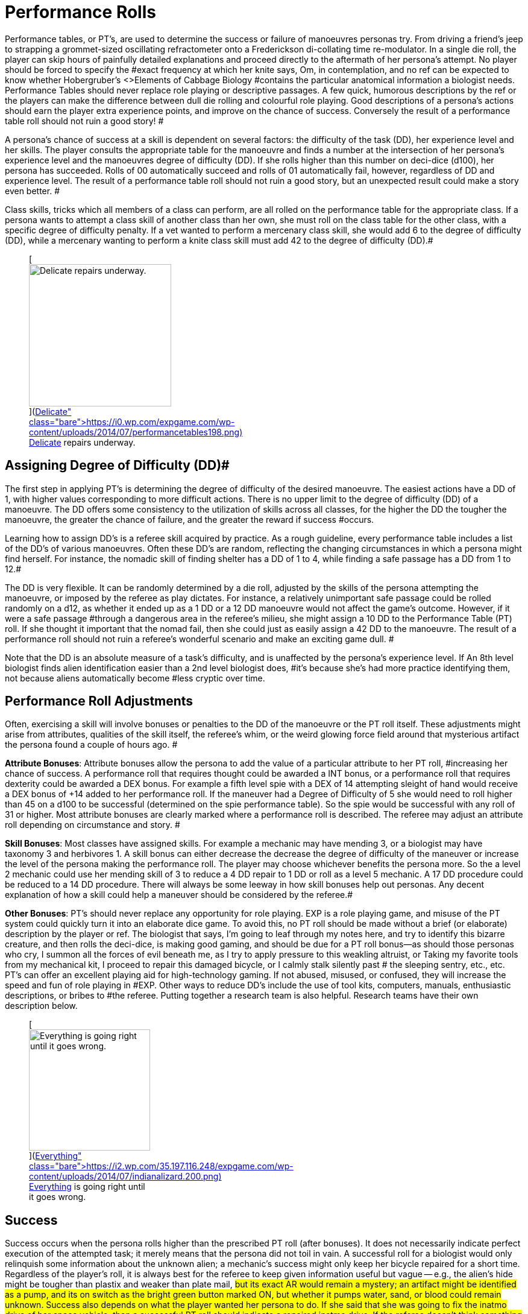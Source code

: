 = Performance Rolls

Performance tables, or PT's, are used to determine the success or failure of manoeuvres personas try.
From driving a friend's jeep to strapping a grommet-sized oscillating refractometer onto a Frederickson di-collating time re-modulator.
In a single die roll, the player can skip hours of painfully detailed explanations and proceed directly to the aftermath of her persona's attempt.
No player should be forced to specify the #exact frequency at which her knite says, Om,
in contemplation, and no ref can be expected to know whether Hobergruber's +++<>+++Elements of Cabbage Biology +++</>+++#contains the particular anatomical information a biologist needs.
Performance Tables should never replace role playing or descriptive passages.
A few quick, humorous descriptions by the ref or the players can make the difference between dull die rolling and colourful role playing.
Good descriptions of a persona's actions should earn the player extra experience points, and improve on the chance of success.
 Conversely the result of a performance table roll should not ruin a good story!
#

A persona's chance of success at a skill is dependent on several factors: the difficulty of the task (DD), her experience level and her skills. The player consults the appropriate table for the manoeuvre and finds a number at the intersection of her persona's experience level and the manoeuvres degree of difficulty (DD).
If she rolls higher than this number on deci-dice (d100), her persona has succeeded.
Rolls of 00 automatically succeed and rolls of 01 automatically fail, however, regardless of DD and experience level.
The result of a performance table roll should not ruin a good story, but an unexpected result could make a story even better.
#

Class skills, tricks which all members of a class can perform, are all rolled on the performance table for the appropriate class.
If a persona wants to attempt a class skill of another class than her own, she must roll on the class table for the other class, with a specific degree of difficulty penalty.
If a vet wanted to perform a mercenary class skill, she would add 6 to the degree of difficulty (DD), while a mercenary wanting to perform a knite class skill must add 42 to the degree of difficulty (DD).#+++<figure id="attachment_1540" aria-describedby="caption-attachment-1540" style="width: 236px" class="wp-caption aligncenter">+++[image:https://i1.wp.com/expgame.com/wp-content/uploads/2014/07/performancetables198-236x300.png?resize=236%2C300[Delicate repairs underway.,236]](https://i0.wp.com/expgame.com/wp-content/uploads/2014/07/performancetables198.png)+++<figcaption id="caption-attachment-1540" class="wp-caption-text">+++Delicate repairs underway.+++</figcaption>++++++</figure>+++

== Assigning Degree of Difficulty (DD)# 

The first step in applying PT's is determining the degree of difficulty of the desired manoeuvre.
The easiest actions have a DD of 1, with higher values corresponding to more difficult actions.
There is no upper limit to the degree of difficulty (DD) of a manoeuvre.
The DD offers some consistency to the utilization of skills across all classes, for the higher the DD the tougher the manoeuvre, the greater the chance of failure, and the greater the reward if success #occurs.

Learning how to assign DD's is a referee skill acquired by practice.
As a rough guideline, every performance table includes a list of the DD's of various manoeuvres.
Often these DD's are random, reflecting the changing circumstances in which a persona might find herself.
For instance, the nomadic skill of finding shelter has a DD of 1 to 4, while finding a safe passage has a DD from 1 to 12.#

The DD is very flexible.
It can be randomly determined by a die roll, adjusted by the skills of the persona attempting the manoeuvre, or imposed by the referee as play dictates.
For instance, a relatively unimportant safe passage could be rolled randomly on a d12, as whether it ended up as a 1 DD or a 12 DD manoeuvre would not affect the game's outcome.
However, if it were a safe passage #through a dangerous area in the referee's milieu, she might assign a 10 DD to the Performance Table (PT) roll.
If she thought it important that the nomad fail, then she could just as easily assign a 42 DD to the manoeuvre.
The result of a performance roll should not ruin a referee's wonderful scenario and make an exciting game dull.
#

Note that the DD is an absolute measure of a task's difficulty, and is unaffected by the persona's experience level.
If An 8th level biologist finds alien identification easier than a 2nd level biologist does, #it's because she's had more practice identifying them, not because aliens automatically become #less cryptic over time.

== Performance Roll Adjustments

Often, exercising a skill will involve bonuses or penalties to the DD of the manoeuvre or the PT roll itself.
These adjustments might arise from attributes, qualities of the skill itself, the referee's whim, or the weird glowing force field around that mysterious artifact the persona found a couple of hours ago.
#

*Attribute Bonuses*: Attribute bonuses allow the persona to add the value of a particular attribute to her PT roll, #increasing her chance of success.
A performance roll that requires thought could be awarded a INT bonus, or a performance roll that requires dexterity could be awarded a DEX bonus.
For example a fifth level spie with a DEX of 14 attempting sleight of hand would receive a DEX bonus of +14 added to her performance roll.
If the maneuver had a Degree of Difficulty of 5 she would need to roll higher than 45 on a d100 to be successful (determined on the spie performance table).
So the spie would be successful with any roll of 31 or higher.
Most attribute bonuses are clearly marked where a performance roll is described.
The referee may adjust an attribute roll depending on circumstance and story.
#

*Skill Bonuses*: Most classes have assigned skills.
For example a mechanic may have mending 3, or a biologist may have taxonomy 3 and herbivores 1.
A skill bonus can either decrease the decrease the degree of difficulty of the maneuver or increase the level of the persona making the performance roll.
The player may choose whichever benefits the persona more.
So the a level 2 mechanic  could use her mending skill of 3 to reduce a 4 DD repair to 1 DD or roll as a level 5 mechanic.
A 17 DD procedure could be reduced to a 14 DD procedure.
There will always be some leeway in how skill bonuses help out personas.
Any decent explanation of how a skill could help a maneuver should be considered by the referee.#

*Other  Bonuses*: PT's should never replace any opportunity for role playing.
EXP is a role playing game, and misuse of the PT system could quickly turn it into an elaborate dice game.
To avoid this, no PT roll should be made without a brief (or elaborate) description by the player or ref.
The biologist that says, I'm going to leaf through my notes here, and try to identify this bizarre creature,
and then rolls the deci-dice, is making good gaming, and should be due for a PT roll bonus--as should those personas who cry, I summon all the forces of evil beneath me, as I try to apply pressure to this weakling altruist,
or Taking my favorite tools from my mechanical kit, I proceed to repair this damaged bicycle,
or I 
calmly 
stalk silently 
past #
the 
sleeping 
sentry,
etc., etc.
PT's can offer an excellent playing aid for high-technology gaming.
If not abused, misused, or confused, they will increase the speed and fun of role playing in #EXP.
Other ways to reduce DD's include the use of tool kits, computers, manuals, enthusiastic descriptions, or bribes to #the referee.
Putting together a research team is also helpful.
Research teams have their own description below.+++<figure id="attachment_1541" aria-describedby="caption-attachment-1541" style="width: 201px" class="wp-caption aligncenter">+++[image:https://i0.wp.com/35.197.116.248/expgame.com/wp-content/uploads/2014/07/indianalizard.200-201x300.png?resize=201%2C300[Everything is going right until it goes wrong.,201]](https://i2.wp.com/35.197.116.248/expgame.com/wp-content/uploads/2014/07/indianalizard.200.png)+++<figcaption id="caption-attachment-1541" class="wp-caption-text">+++Everything is going right until it goes wrong.+++</figcaption>++++++</figure>+++

== Success

Success occurs when the persona rolls higher than the prescribed PT roll (after bonuses).
It does not necessarily indicate perfect execution of the attempted task;
it merely means that the persona did not toil in vain.
A successful roll for a biologist would only relinquish some information about the unknown alien;
a mechanic's success might only keep her bicycle repaired for a short time.
Regardless of the player's roll, it is always best for the referee to keep given information useful but vague -- e.g., the alien's hide might be tougher than plastix and weaker than plate mail, #but its exact AR would remain a mystery;
an artifact might be identified as a pump, and its on switch as the bright green button marked ON,
but whether it pumps water, sand, or blood could remain unknown.
Success also depends on what the player wanted her persona to do.
If she said that she was going to fix the inatmo drive of her space vehicle, then a successful PT roll should indicate a repaired inatmo drive.
If the referee doesn't think something is possible, she should reflect it by choosing a high DD for the manoeuvre, not by changing her mind after the persona succeeds.#

== Failure# 

Failure occurs when the player rolls less than the prescribed PT roll (after bonuses).
Failure usually results in more than a mere lack of success: spies get caught, veterinarians kill patients, mechanics break things, and nomads starve to death.
Ultimately the result of a failure depends on the situation that the expedition is in, the lousiness of the die roll, and the mood of the referee.
A roll like 01, for instance, might indicate effects exactly the reverse of those desired -- a result which would, of #course, always be deleterious.

== Extreme Rolls 

A PT roll greater than 100 indicates that the skill cannot be successfully performed without PT roll bonuses.
Unless the referee allows critical successes for the manoeuvre (see Chapter 16, Special Rolls), even a natural roll of 100 will not necessarily be sufficient.
Thus if a first level mechanic wants to repair a bicycle that has sustained major damage (6 DD), she must roll over 105.
But mechanics receive an INT attribute bonus, and her INN is 16, so the player needs to roll only 89 or higher to repair the bicycle.
If she were attempting a manoeuvre that required a PT roll of 120, she could not succeed at the task without the chance of a critical roll #success.
Negative PT rolls, conversely, indicate procedures that are automatically successful for the persona.
It is very easy to have a PT roll higher than a negative number, and the player will certainly succeed unless penalties apply or a critical failure occurs.#

Occasionally the DD of an action will exceed the bounds of the performance tables.
When DD is greater than 20, the skill is treated as a 20 DD manoeuvre, but with a PT roll penalty.
For every DD greater than 20 the referee adds 5 to the roll required at the 20 DD level -- so if the roll needed for a 20 DD procedure were 167, the PT roll needed for a 25 DD procedure would be 167 + 25 = 192.
A similar system is used for DDs less than 1-- i.e., 5 points are subtracted from the necessary PT roll for each DD below 1.
(Mind you, it's highly unlikely that a player will ever need such bonuses for a DD that's already negative.)#

== Duration

How long it takes to complete a task generally depends on a combination of common sense and degree of difficulty, although some skills have specifically assigned durations.
Performing open heart surgery (a difficult task) would always take longer than ten minutes, for instance, while the equally difficult task of a double somersault leap on ice skates would be over for better or worse almost as soon as it began.#

The suggested durations are generally minima -- their DD values represent the persona's being rushed, and so the quality of her workmanship cannot be guaranteed.
If the duration of the procedure is important, the persona must first sacrifice the time and only then try to make the PT roll.
A persona working on a project that takes many months may or may not be able to go exploring during this time, and only when the duration is over will she find out if she has succeeded or not.
#

For example, a biologist trying to determine the armour rating of a particular alien (5 DD) would #first roll 5d4 and  is the number of minutes that she must spend leafing through her notes and contemplating before making a decision.
If she is interrupted or stopped during this time, her roll may be penalized or forfeited.If a persona wants to complete some procedure quicker than normal, she can certainly increase the degree of difficulty to decrease the duration spent working on the problem.
The biologist #above could certainly try to identify the alien's armour in under a minute, but she would suffer what ever DD penalty the referee felt was appropriate.
#

Many class abilities take up no time at all, because they represent inherent abilities that must be performed swiftly -- many knite, mercenary, and spie skills, for instance, are performed during combat and require no research or study.
Table 14.1, Research Durations only applies as a rough guide for technical activities which require durations in order to appear more realistic.#

// insert table 156

== Required Equipment 

Why is it so difficult for personas to perform class skills?
The reason is simple: they are operating with virtually their bare hands.
The various class performance tables indicate the chance of success when operating with a bare minimum of equipment -- that is, with what is listed on Table 14.2: Minimum Equipment+++<>+++.
+++</i>+++Some of the minimal equipment requirements are facetious, but others are very serious.
A knite, for instance, must have #at least an 18 MSTR to perform any of her psionic tasks.
If a persona is caught without her minimum equipment, the referee may levy appropriate Performance Table roll penalties.
#

// insert table 157+++<figure id="attachment_1543" aria-describedby="caption-attachment-1543" style="width: 300px" class="wp-caption aligncenter">+++[image:https://i2.wp.com/35.197.116.248/expgame.com/wp-content/uploads/2014/07/research_team.202-300x274.png?resize=300%2C274[Many hands makes confusing work.
,300]](https://i1.wp.com/35.197.116.248/expgame.com/wp-content/uploads/2014/07/research_team.202.png)+++<figcaption id="caption-attachment-1543" class="wp-caption-text">+++Many hands makes confusing work.+++</figcaption>++++++</figure>+++

== Research Teams# 

Research teams allow groups of personas to pool their experience for a greater chance of success.
Several mechanics may share their expertise to solve a scientific problem, or repair a broken warp drive.
A  team of veterinarians could work  together to save a life.
The experience level of a research team is the sum of the experience levels of its members, and every player gets a PT roll for success using the combined experience level.
If any one of them makes a successful PT roll, then the entire team is #successful.
#

*Team Composition*: Every team will have a team leader.
The team can consist of one persona per level of the team leader.
So a 5 level veterinarian could lead a team of 5 personas.
Teams can be composed of only one class, or mixed between classes.
If a 7th level biologist wanted to create a team to determine whether the indigenous people of a planet were going to revolt she could create a team with 7 biologists plus her self.
She could also form a team with 5 biologists a mercenary and a spie.
Since both a mercenary and a spie could have useful input into the maneuver being made.
Veterinarians regularly form research teams in the operating room.
The team leader might be a 4th level vet, with two 3rd level vets and one 2nd level vet assisting.
A mechanic and spie may work together to create a spie tool.
#

*Benefits of Teamwork*: The team's collective experience approaches the  task.
The collective level of the team is the total of all the team member's levels.
So an operating room team composed of a 4th level vet (team lead), with two 3rd level vets and one 2nd level vet would have an aggregate experience level of 12.
Not only does the team make the performance roll as a 12th level veterinarian each of the four players on the team get to make a roll.
So the team would have four chances to be successful.
When each persona makes her performance roll she may add any attribute, skill or equipment bonuses to her individual roll.
Even if three players fail their rolls but the 4th roll is successful  the maneuver would be a success.
Research teams can make even the most #difficult of medical manoeuvres possible.

*Experience*: The entire team enjoys in the experience earned for the successful maneuver.
How the experience is divided up depends on the referee's choice.
One of the simplest ways is to divide the experience by the number of team members plus one.
Where the one extra share goes to the team lead.

== Cross Class Maneuvers 

Occasionally a persona will wish to attempt a maneuver that is clearly from another class's skill set.
For example, mercenaries often find themselves wanting to do quick fixes and stabilizations (vet).
A mechanic may want to work on a security system (spie).
These are not research team maneuvers.
The Cross Class Maneuver Penalty Table.
If a player is trying to use the Cross Class Maneuver Table to game the system, like a mechanic trying to use knite skills, or a mercenary trying to do a major surgery the referee is free to assign degree of difficulty modifiers, and critical successes (rolling 100) would result in unintended consequences.

// insert table 160

== Repeat Offenders 

Players will find that there will be certain rolls that are repeated over and over again.
It is up to the referee and players to decide how to manage repeat rolls.
It would certainly be boring to have a lower degree of difficulty roll have to be re rolled over and over again.
For example a merc may not have to challenge her PT roll for weapon switch if she has done it over and over again.
As one would expect if the maneuver has been automated there would be no experience granted.
Any of the higher level degree of difficulty maneuvers should not allow for automation.
A research team can NEVER automate one of their projects.

== Do You Like Arithmetic? 

Performance tables are a convenience.
They were created back in the day where there were no personal computers.
Let alone personal handheld, intertube connected computers.
See http://expgame.com/?page_id=359[Chapter 56: Tech Level].
If you are inclined most of the performance tables can be calculated.
If you are inclined to program computers then you could convert all this data into a portable electronic difference engine.
For the Table 14.3: General Performance Roll the below equation will work.

*Roll Needed = 80 + (DD times 5) 
(Exps Level times 5) 
(skill level times 5) *

== General Purpose Performance Rolls 

This is the catch all performance table.
The performance table of the ridiculous.
Maneuvers that only need be checked if a persona is impaired, injured, or the referee is being silly.
However everything need not be ridiculous on this table.
Anything that does not fit into a performance table for any of the classes would use the General Performance Table.
The listed maneuvers are mere inspiration.
The  table shows EXPS Level versus degree of difficulty (DD).
Each row represents an  EXPS Level and the columns are degree of difficulty (DD).
So a level 5 persona attempting a DD 5 maneuver would need to roll 80 or higher on d100 to be successful.
This table can be scrolled left to right and right back left again.

// insert table 158

// insert table 159

== Biologist Performance Rolls 

This is the performance table for biologist maneuvers.
This is the go to table when biologists want to use their skills in the scenario at hand.
The biologist will get 1 degree of difficulty bonus per general skill stream, and 2 degree of difficulty bonuses per specialization.
So a biologist with skill in Taxonomy 
Dam Builders would subtract one DD for anything taxonomy related, and 2 DD for anything related to dam builders.
The table shows EXPS Level versus degree of difficulty (DD).
Each row represents an  EXPS Level and the columns are degree of difficulty (DD).
So a level 5 persona attempting a DD 5 maneuver would need to roll 82 or higher on d100 to be successful.
This table can be scrolled left to right and right back left again.

// insert table 161

// insert table 162

== Knite Performance Rolls 

This is the performance table for knite maneuvers.
This is the go to table when knites want to use their skills in the scenario at hand.
Knites do not have skills, but  abilities, there are no bonuses for knite maneuvers.
Only some of the maneuvers have MSTR as an attribute bonus The table shows EXPS Level versus degree of difficulty (DD).
Each row represents an  EXPS Level and the columns are degree of difficulty (DD).
So a level 5 persona attempting a DD 5 maneuver would need to roll 42 or higher on d100 to be successful.
This table can be scrolled left to right and right back left again.

// insert table 163

// insert table 164

== Mechanic Performance Rolls 

The mechanic performance table is where the mechs get all their work done.
Mechanics can use their INT as an attribute bonus to any Performance Roll they make.
There are also copious skill bonuses that the mechanic use to improve her chances on the table.
The  table shows EXPS Level versus degree of difficulty (DD).
Each row represents an  EXPS Level and the columns are degree of difficulty (DD).
So a level 5 persona attempting a DD 5 maneuver would need to roll 80 or higher on d100 to be successful.
This table can be scrolled left to right and right back left again.

// insert table 166

// insert table 165

== Mercenary Performance Rolls 

The mercenary performance table is where mercs check to see if their crazy combat maneuvers work or not.
Mercs have all kinds of different skill bonuses.
There are also copious skill bonuses that the mercenary use to improve her chances on the table.
The  table shows EXPS Level versus degree of difficulty (DD).
Each row represents an  EXPS Level and the columns are degree of difficulty (DD).
So a level 5 persona attempting a DD 5 maneuver would need to roll 26 or higher on d100 to be successful.
This table can be scrolled left to right and right back left again.

// insert table 167

// insert table 168+++<figure id="attachment_10167" aria-describedby="caption-attachment-10167" style="width: 196px" class="wp-caption aligncenter">+++[image:https://i0.wp.com/expgame.com/wp-content/uploads/2018/06/nomad-196x300.png?resize=196%2C300[Stand by for Mars!
Author: Carey Rockwell  Illustrator: Louis Glanzman 1952,196]](https://i1.wp.com/expgame.com/wp-content/uploads/2018/06/nomad.png)+++<figcaption id="caption-attachment-10167" class="wp-caption-text">+++Throwing shade.+++</figcaption>++++++</figure>+++

== Nomad Performance Rolls 

Nomads will use this performance table to gauge their success at various survival activities.
There is a 1 degree of difficulty bonus for biome synergy and biome subtype.
The  table shows EXPS Level versus degree of difficulty (DD).
Each row represents an  EXPS Level and the columns are degree of difficulty (DD).
So a level 5 persona attempting a DD 5 maneuver would need to roll 30 or higher on d100 to be successful.
This table can be scrolled left to right and right back left again.

// insert table 169

// insert table 170

== Spie Performance Rolls 

Disguise, traps, tricks, assassinations determine their success on the Spie Performance Table.
The  table shows EXPS Level versus degree of difficulty (DD).
Each row represents an  EXPS Level and the columns are degree of difficulty (DD).
So a level 5 persona attempting a DD 5 maneuver would need to roll 30 or higher on d100 to be successful.
This table can be scrolled left to right and right back left again.

// insert table 172

// insert table 171+++<figure id="attachment_9627" aria-describedby="caption-attachment-9627" style="width: 300px" class="wp-caption aligncenter">+++[.size-medium.wp-image-9627] image::https://i0.wp.com/expgame.com/wp-content/uploads/2018/05/vet_big_hat_idea_desat-300x200.png?resize=300%2C200[studiostoks stock illustration.
modified HM ,300]+++<figcaption id="caption-attachment-9627" class="wp-caption-text">+++I got it about what you got.+++</figcaption>++++++</figure>+++

== Veterinarian Performance Rolls 

Vets use this table to keep the expedition alive!
The success of quick fixes, heals, cures, are  all tested against the Veterinarian Performance Roll Table.
The  table shows EXPS Level versus degree of difficulty (DD).
Each row represents an  EXPS Level and the columns are degree of difficulty (DD).
So a level 5 persona attempting a DD 5 maneuver would need to roll 30 or higher on d100 to be successful.
This table can be scrolled left to right and right back left again.

// insert table 173

// insert table 174
